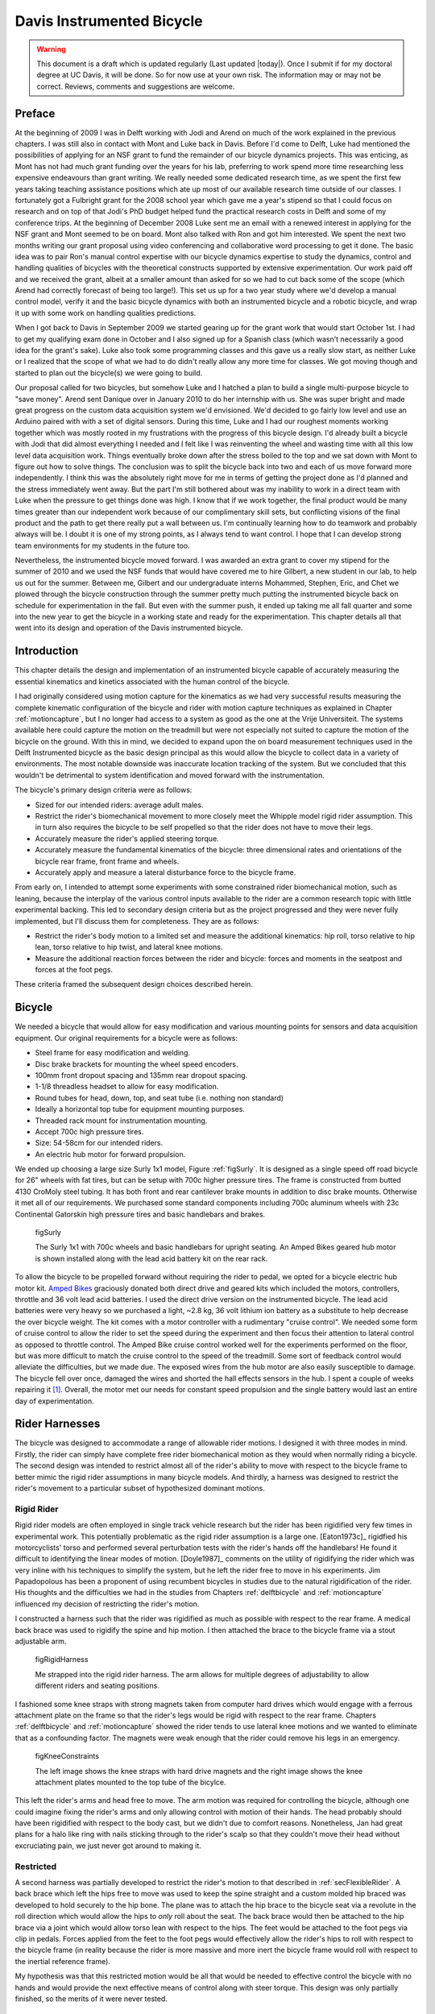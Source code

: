 .. _davisbicycle:

==========================
Davis Instrumented Bicycle
==========================

.. warning::

   This document is a draft which is updated regularly (Last updated |today|).
   Once I submit if for my doctoral degree at UC Davis, it will be done. So for
   now use at your own risk. The information may or may not be correct.
   Reviews, comments and suggestions are welcome.

Preface
=======

At the beginning of 2009 I was in Delft working with Jodi and Arend on much of
the work explained in the previous chapters. I was still also in contact with
Mont and Luke back in Davis. Before I'd come to Delft, Luke had mentioned the
possibilities of applying for an NSF grant to fund the remainder of our bicycle
dynamics projects. This was enticing, as Mont has not had much grant funding
over the years for his lab, preferring to work spend more time researching less
expensive endeavours than grant writing. We really needed some dedicated
research time, as we spent the first few years taking teaching assistance
positions which ate up most of our available research time outside of our
classes. I fortunately got a Fulbright grant for the 2008 school year which
gave me a year's stipend so that I could focus on research and on top of that
Jodi's PhD budget helped fund the practical research costs in Delft and some of
my conference trips. At the beginning of December 2008 Luke sent me an email
with a renewed interest in applying for the NSF grant and Mont seemed to be on
board. Mont also talked with Ron and got him interested. We spent the next two
months writing our grant proposal using video conferencing and collaborative
word processing to get it done. The basic idea was to pair Ron's manual control
expertise with our bicycle dynamics expertise to study the dynamics, control
and handling qualities of bicycles with the theoretical constructs supported by
extensive experimentation. Our work paid off and we received the grant, albeit
at a smaller amount than asked for so we had to cut back some of the scope
(which Arend had correctly forecast of being too large!).  This set us up for a
two year study where we'd develop a manual control model, verify it and the
basic bicycle dynamics with both an instrumented bicycle and a robotic bicycle,
and wrap it up with some work on handling qualities predictions.

When I got back to Davis in September 2009 we started gearing up for the grant
work that would start October 1st. I had to get my qualifying exam done in
October and I also signed up for a Spanish class (which wasn't necessarily a
good idea for the grant's sake). Luke also took some programming classes and
this gave us a really slow start, as neither Luke or I realized that the scope
of what we had to do didn't really allow any more time for classes. We got
moving though and started to plan out the bicycle(s) we were going to build.

Our proposal called for two bicycles, but somehow Luke and I hatched a plan to
build a single multi-purpose bicycle to "save money". Arend sent Danique over
in January 2010 to do her internship with us. She was super bright and made
great progress on the custom data acquisition system we'd envisioned. We'd
decided to go fairly low level and use an Arduino paired with with a set of
digital sensors. During this time, Luke and I had our roughest moments working
together which was mostly rooted in my frustrations with the progress of this
bicycle design. I'd already built a bicycle with Jodi that did almost
everything I needed and I felt like I was reinventing the wheel and wasting
time with all this low level data acquisition work. Things eventually broke
down after the stress boiled to the top and we sat down with Mont to figure out
how to solve things. The conclusion was to split the bicycle back into two and
each of us move forward more independently. I think this was the absolutely
right move for me in terms of getting the project done as I'd planned and the
stress immediately went away. But the part I'm still bothered about was my
inability to work in a direct team with Luke when the pressure to get things
done was high. I know that if we work together, the final product would be many
times greater than our independent work because of our complimentary skill
sets, but conflicting visions of the final product and the path to get there
really put a wall between us. I'm continually learning how to do teamwork and
probably always will be. I doubt it is one of my strong points, as I always
tend to want control. I hope that I can develop strong team environments for my
students in the future too.

Nevertheless, the instrumented bicycle moved forward. I was awarded an extra
grant to cover my stipend for the summer of 2010 and we used the NSF funds that
would have covered me to hire Gilbert, a new student in our lab, to help us out
for the summer. Between me, Gilbert and our undergraduate interns Mohammed,
Stephen, Eric, and Chet we plowed through the bicycle construction through the
summer pretty much putting the instrumented bicycle back on schedule for
experimentation in the fall. But even with the summer push, it ended up taking
me all fall quarter and some into the new year to get the bicycle in a working
state and ready for the experimentation. This chapter details all that went
into its design and operation of the Davis instrumented bicycle.

Introduction
============

This chapter details the design and implementation of an instrumented bicycle
capable of accurately measuring the essential kinematics and kinetics
associated with the human control of the bicycle.

I had originally considered using motion capture for the kinematics as we had
very successful results measuring the complete kinematic configuration of the
bicycle and rider with motion capture techniques as explained in Chapter
:ref:`motioncapture`, but I no longer had access to a system as good as the one
at the Vrije Universiteit. The systems available here could capture the motion
on the treadmill but were not especially not suited to capture the motion of
the bicycle on the ground. With this in mind, we decided to expand upon the on
board measurement techniques used in the Delft Instrumented bicycle as the
basic design principal as this would allow the bicycle to collect data in a
variety of environments. The most notable downside was inaccurate location
tracking of the system. But we concluded that this wouldn't be detrimental to
system identification and moved forward with the instrumentation.

The bicycle's primary design criteria were as follows:

- Sized for our intended riders: average adult males.
- Restrict the rider's biomechanical movement to more closely meet the Whipple
  model rigid rider assumption. This in turn also requires the bicycle to be
  self propelled so that the rider does not have to move their legs.
- Accurately measure the rider's applied steering torque.
- Accurately measure the fundamental kinematics of the bicycle: three
  dimensional rates and orientations of the bicycle rear frame, front frame and
  wheels.
- Accurately apply and measure a lateral disturbance force to the bicycle
  frame.

From early on, I intended to attempt some experiments with some constrained
rider biomechanical motion, such as leaning, because the interplay of the
various control inputs available to the rider are a common research topic with
little experimental backing. This led to secondary design criteria but as the
project progressed and they were never fully implemented, but I'll discuss them
for completeness. They are as follows:

- Restrict the rider's body motion to a limited set and measure the additional
  kinematics: hip roll, torso relative to hip lean, torso relative to hip
  twist, and lateral knee motions.
- Measure the additional reaction forces between the rider and bicycle: forces
  and moments in the seatpost and forces at the foot pegs.

These criteria framed the subsequent design choices described herein.

Bicycle
=======

We needed a bicycle that would allow for easy modification and various mounting
points for sensors and data acquisition equipment. Our original requirements
for a bicycle were as follows:

- Steel frame for easy modification and welding.
- Disc brake brackets for mounting the wheel speed encoders.
- 100mm front dropout spacing and 135mm rear dropout spacing.
- 1-1/8 threadless headset to allow for easy modification.
- Round tubes for head, down, top, and seat tube (i.e. nothing non standard)
- Ideally a horizontal top tube for equipment mounting purposes.
- Threaded rack mount for instrumentation mounting.
- Accept 700c high pressure tires.
- Size: 54-58cm for our intended riders.
- An electric hub motor for forward propulsion.

We ended up choosing a large size Surly 1x1 model, Figure :ref:`figSurly`. It
is designed as a single speed off road bicycle for 26" wheels with fat tires,
but can be setup with 700c higher pressure tires. The frame is constructed from
butted 4130 CroMoly steel tubing. It has both front and rear cantilever brake
mounts in addition to disc brake mounts. Otherwise it met all of our
requirements. We purchased some standard components including 700c aluminum
wheels with 23c Continental Gatorskin high pressure tires and basic handlebars
and brakes.

.. _figSurly:

.. figure:: figures/davisbicycle/surly.*
   :width: 4in
   :target: _images/surly.jpg

   figSurly

   The Surly 1x1 with 700c wheels and basic handlebars for upright seating. An
   Amped Bikes geared hub motor is shown installed along with the lead acid
   battery kit on the rear rack.

To allow the bicycle to be propelled forward without requiring the rider to
pedal, we opted for a bicycle electric hub motor kit.  `Amped Bikes
<http://www.ampedbikes.com>`_ graciously donated both direct drive and geared
kits which included the motors, controllers, throttle and 36 volt lead acid
batteries. I used the direct drive version on the instrumented bicycle. The
lead acid batteries were very heavy so we purchased a light, ~2.8 kg, 36 volt
lithium ion battery as a substitute to help decrease the over bicycle weight.
The kit comes with a motor controller with a rudimentary "cruise control". We
needed some form of cruise control to allow the rider to set the speed during
the experiment and then focus their attention to lateral control as opposed to
throttle control. The Amped Bike cruise control worked well for the experiments
performed on the floor, but was more difficult to match the cruise control to
the speed of the treadmill. Some sort of feedback control would alleviate the
difficulties, but we made due. The exposed wires from the hub motor are also
easily susceptible to damage. The bicycle fell over once, damaged the wires and
shorted the hall effects sensors in the hub. I spent a couple of weeks
repairing it [#]_. Overall, the motor met our needs for constant speed
propulsion and the single battery would last an entire day of experimentation.

Rider Harnesses
===============

The bicycle was designed to accommodate a range of allowable rider motions. I
designed it with three modes in mind. Firstly, the rider can simply have
complete free rider biomechanical motion as they would when normally riding a
bicycle. The second design was intended to restrict almost all of the rider's
ability to move with respect to the bicycle frame to better mimic the rigid
rider assumptions in many bicycle models. And thirdly, a harness was designed
to restrict the rider's movement to a particular subset of hypothesized
dominant motions.

Rigid Rider
-----------

Rigid rider models are often employed in single track vehicle research but the
rider has been rigidified very few times in experimental work. This potentially
problematic as the rigid rider assumption is a large one. [Eaton1973c]_
rigidfied his motorcyclists' torso and performed several perturbation tests
with the rider's hands off the handlebars! He found it difficult to identifying
the linear modes of motion. [Doyle1987]_ comments on the utility of rigidifying
the rider which was very inline with his techniques to simplify the system, but
he left the rider free to move in his experiments. Jim Papadopolous has been a
proponent of using recumbent bicycles in studies due to the natural
rigidification of the rider. His thoughts and the difficulties we had in the
studies from Chapters :ref:`delftbicycle` and :ref:`motioncapture` influenced
my decision of restricting the rider's motion.

I constructed a harness such that the rider was rigidified as much as possible
with respect to the rear frame. A medical back brace was used to rigidify the
spine and hip motion. I then attached the brace to the bicycle frame via a
stout adjustable arm.

.. figRigidHarness:

.. figure:: figures/davisbicycle/rigid-harness.*
   :width: 4in

   figRigidHarness

   Me strapped into the rigid rider harness. The arm allows for multiple
   degrees of adjustability to allow different riders and seating positions.

I fashioned some knee straps with strong magnets taken from computer hard
drives which would engage with a ferrous attachment plate on the frame so that
the rider's legs would be rigid with respect to the rear frame. Chapters
:ref:`delftbicycle` and :ref:`motioncapture` showed the rider tends to use
lateral knee motions and we wanted to eliminate that as a confounding factor.
The magnets were weak enough that the rider could remove his legs in an
emergency.

.. figKneeRestraints:

.. figure:: figures/davisbicycle/knee-restraints.*
   :width: 6in

   figKneeConstraints

   The left image shows the knee straps with hard drive magnets and the right
   image shows the knee attachment plates mounted to the top tube of the
   bicylce.

This left the rider's arms and head free to move. The arm motion was required
for controlling the bicycle, although one could imagine fixing the rider's arms
and only allowing control with motion of their hands. The head probably should
have been rigidified with respect to the body cast, but we didn't due to
comfort reasons. Nonetheless, Jan had great plans for a halo like ring with
nails sticking through to the rider's scalp so that they couldn't move their
head without excruciating pain, we just never got around to making it.

Restricted
----------

A second harness was partially developed to restrict the rider's motion to that
described in :ref:`secFlexibleRider`. A back brace which left the hips free to
move was used to keep the spine straight and a custom molded hip braced was
developed to hold securely to the hip bone. The plane was to attach the hip
brace to the bicycle seat via a revolute in the roll direction which would
allow the hips to *only* roll about the seat. The back brace would then be
attached to the hip brace via a joint which would allow torso lean with respect
to the hips. The feet would be attached to the foot pegs via clip in pedals.
Forces applied from the feet to the foot pegs would effectively allow the
rider's hips to roll with respect to the bicycle frame (in reality because the
rider is more massive and more inert the bicycle frame would roll with respect
to the inertial reference frame).

.. todo:: take a photo of the partially constructed brace

My hypothesis was that this restricted motion would be all that would be needed
to effective control the bicycle with no hands and would provide the next
effective means of control along with steer torque. This design was only
partially finished, so the merits of it were never tested.

Orientations, Rates and Accelerations
=====================================

The two most important states that describe the lateral dynamics of the bicycle
are roll and steer (as defined in Chapter :ref:`eom`). Ideally one would like
to measure the angular orientation, angular rate and angular accelerations of
both the rear frame and the front frame. Sensors that allow direct, independent
and accurate measurements of each are ideal, to avoid having to estimate
measurements through differentiation, integration or state estimators.  The two
bodies share many of the kinematic measurements due to them being connected by
a revolute joint. Table :ref:`tabKinematicSensors` gives general ranges of
bicycle kinematic motions from my previously collected data.

.. _tabKinematicSensors:

.. list-table:: Table of maximal measured values found in all experimental data
   taken in Chapter :ref:`motioncapture`. The ranges were determined from 75
   percentiles, the accuracy as a percentage of the range and the bandwidth as
   75th percentile of the power in the signal.
   :header-rows: 1

   * - Measurement
     - Range
     - Accuracy
     - Bandwidth
   * - Roll Angle
     - :math:`\pm 8` deg
     - 0.2 deg
     - 45 hz
   * - Roll Rate
     - :math:`\pm 30` deg/s
     - 0.6 deg/s
     - 40 hz
   * - Roll Acceleration
     - :math:`\pm 100 \frac{\textrm{deg}}{\textrm{s}}`
     - :math:`2 \frac{\textrm{deg}}{\textrm{s}}`
     - 25 hz
   * - Steer Angle
     - :math:`\pm 65` deg
     - 1 deg
     - 45 hz
   * - Steer Rate
     - :math:`\pm 150` deg
     - 1.5 deg/s
     - 35 hz
   * - Steer Acceleration
     - :math:`\pm 600 \frac{\textrm{deg}}{\textrm{s}}`
     - :math:`12 \frac{\textrm{deg}}{\textrm{s}}`
     - 30 hz

The yaw, roll, pitch and steer rates, are typically measured directly with rate
gyros, which have been available for the later half of the 20th century. The
direct measurement of angular accelerations has yet to mature [Ovaska1998]_, so
numerical differentiation and filtering of the angular rates is often used. The
angular accelerations can also be computed if the acceleration and location of
multiple points are measured with accelerometers. Most all experimental work
with bicycles and motorcycles provide good examples of employing these type of
kinematic sensors.

Roll
----

On the other hand, the roll angle is typically the most difficult kinematic
measurement due to the fact that both the bicycle translates with respect to
the ground plane and that the ground plane may not be normal to gravity.
Integration of the easier roll rate measurement is an option, but definite
initial conditions and some way to account for the drift due to integration is
required, and not necessarily trivial. Past researchers have measured the roll
angle with a variety of methods from trailers and third wheels to lasers and
rate gyros with complementary state estimators.

[Dohring1953]_ may have used a trailer to measure roll angle. [Kageyama1959]_
and [Fu1965]_ introduced one of the earliest direct roll angle measurements.
They made use of a third wheel attached to one side of the motorcycle and
measured the angle between the wheel mounting arm and the motorcycle frame.
[Singh1964]_ also used a third wheel after having little luck with
accelerometers and rate gyros. He obtained decent measurements but abandoned
the wheel because it was too large, dangerous and susceptible to vibration.
[Roland1971]_ measured roll angle with a potentiometric free gyro with
seemingly good results. Their data was captured with direct write recorders in
a pace car. [Eaton1973c]_ used a third wheel and a potentiometer to measure
roll angle on a motorcycle, but also had reliability issues. [Zytveld1975]_
used a small trailer with two roller skate wheels and potentiometer to measure
the roll angle on this robotic motorbike.

.. todo:: Find out if Dohring uses a roll angle trailer.

More modern techniques often focus around roll angle estimation. [Boniolo2008]_,
[Boniolo2009]_ develop a simple algorithm to remove the low frequency drift and
only require yaw rate, roll rate and speed measurements to get peak roll
estimation errors of 5 degrees, which were larger than we could accept. But
their methods did allow for roll angle estimation on banked curves. Distance
lasers have been used to directly measure the roll angle with respect to the
ground but are particularly expensive [Everste2009]_. The roll angle can also
be estimated with a state estimator such as a Kalman filter ([Gustafsson2002]_,
[Teerhuis2010]_). The plant in the Kalman filter can be general 3D motion of a
rigid body or a model of some order and complexity of the bicycle. Constraining
the estimation with the use of a bicycle model as the plant could have
drawbacks when using the resulting angle for model validation but can give
potentially great results otherwise. These types of algorithms are implemented
in many modern sensor packages and we decided to pursue one of these.

There is a class of sensors called Inertial Measurement Units (IMU) and/or
Attitude Heading Reference Systems (AHRS) that have recently become very
affordable and small enough to be very appropriate for orientation and rate
estimation due to the advent of MEMs rate gyros, accelerometers, magnetometers
and GPS technologies. An IMU can theoretically be rigidly affixed to each body
of the system to give complete kinematic details of the motion of that body.

Inertial Measurement Units
   An inertial measurement unit typically measures three components of body
   fixed the angular rate of a rigid body and the three dimensional
   acceleration of a single point.
Attitude Heading Reference System
   An attitude heading reference system measures what an IMU does but also
   often includes earth magnetic field measurements and/or GPS combined with
   microprocessor and estimation algorithm to additionally provide orientation
   and/or location estimations.

Many of these systems were within our budget range so we scouted various
companies (MemSense, Navionex, MotionNode, MicroPilot, Crossbow, VectorNav, Ch
Robotics, ..) to see what was offered [#]_. We ended up choosing the VN-100
development board from a relatively new company called `VectorNav
<http://www.vectornav.com>` due to price, on board orientation calculations and
the potential ease of collecting data via a typical RS-232 serial interface. My
preferred software tools, Matlab and Python, both had good serial interface
packages. We placed a single VN-100 on the rear frame to measure the angular
orientations and rates along with the acceleration of a point on the rear
frame. The VN-100 relies on additional magnetometer readings and an on-board
proprietary algorithm based on a Kalman filter for computing the real time
orientation about the three axes.

The VN-100 turned out to be a poor choice for our application in multiple ways.
The second of which I'll talk about in a later section. The first is that the
orientation estimations were very poor. I wanted *at least* accurate estimate
of the roll angle of the bicycle. The VN-100 repeatedly did not provide this.
VectorNav worked with me and tried offer various methods of tuning the VN-100
with state covariance weightings for the Kalman filter and also to tune out any
static magnetic fields from the bicycle frame, but with no success. The highly
likely issues were associated with both the wheel and front frame relative
rotations to the rear frame, with could cause varying disturbances in the
magnetic field. The hub motor also negatively affected the sensor readings and
these may have been too great to tune out. I also realized that going with a
proprietary generic estimator is a bad idea, especially when one has a good
models of the dynamics of the rigid body that the sensor is attached to. In our
case if the Kalman filter was programmable, we could tailor it with the bicycle
model to improve the orientation estimation significantly. Also if the VN-100
could accept input signals, the filter could be tuned well too. After countless
hours trying to tune their proprietary filter I gave up and went with a classic
roll angle measurement design that I should have done in the beginning.

I designed a simple trailer, Figure :ref:`figRollTrailer`, that was pulled
behind the bicycle to measure roll angle with a potentiometer, much in the way
the steer angle was measured.  The trailer needed to be light such that it
didn't adversely affect the lateral dynamics and be able to give a good
estimate of the roll angle. All of our experiments were to be on smooth
surfaces, so the vibration issues that on-road tests have seen were of little
concern. I designed the trailer around two caster style polyurethane wheels
(roller blade wheels). They were attached to a frame which attached via a
revolute joint aligned with the roll axis to a yoke that attached at the axle
of the rear wheel.

.. figRollTrailer::

.. figure:: figures/davisbicycle/roll-trailer-annotated.png
   :width: 5in

   figRollTrailer

   On left is photo of the roll angle trailer with it's components annotated.
   The right photo shows it attached to the instrumented bicycle.

The potentiometer effectively measures the angle between the yoke and the main
trailer frame [#]_. For a direct measurement of the true roll angle of the bicycle,
the trailer roll axis must lie in the ground plane, but this is physically
impossible so it is preferable for the axis to be as close to the ground as
possible. Figure :ref:`figTrailerAngle` shows how the yoke pitch angle and the
trailer roll angle change as a function of the bicycle roll angle for various
heights above the ground. Notice that the trailer roll angle is virtually
identical to the bicycle roll angle for given heights.

.. figure:: figures/davisbicycle/trailer-angle.*
   :width: 4in

   figTrailerAngle

   The yoke pitch angle :math:`alpha` and the potentiometer angle :math:`\beta`
   as a function of the bicycle roll angle :math:`\theta` for different for
   various joint heights :math:`h`. The potentiometer angle is highly linear
   with respect to the roll angle.

.. todo:: Put in the correct values for the roll angle trailer.

Steer
-----

The steer angle is easy to measure with either some form of write recorder,
potentiometer or encoder and has been accurately measured on many bicycle and
motorcycle systems since the early 50's (e.g. [Dohring1953]_). Because the
front frame is attached to the rear frame via a revolute joint only an
additional single orientation and rate measurement is needed to measure the
front frame motion. I used a similar design and setup as the Delft instrumented
bicycle: a potentiometer for relative steering angle measurement and a single
axis rate gyro for the body fixed angular rate of the front frame about the
steer axis [#]_. I modified the design with some minor improvements such as better
tension adjustability and switching to a screw mount potentiometer.

.. todo:: steer angle and rate figure, take a picture

Wheel Rate
----------

As have been shown in previous chapters, the bicycle dynamics are highly
dependent on the speed of the bicycle. This requires good estimations of the
average speed for each constant speed run. I measured the rear wheel rate in
the same fashion as the Delft instrumented bicycle. We mounted a small DC
permanent magnet motor (Globe Motors E-2120 without the encoder) to the rear
frame in much the same way as a simple friction generator for a bicycle light.
A small knurled aluminum disc on the motor shaft engaged the sidewall of the
tire which is radius :math:`r_c` from the wheel hub. :math:`r_c` was slightly
different for runs 0 to 226 than for run numbers greater than 226 because it
was remounted for better contact disc to tire contact.

.. math::
   :label: eqDiscContactRadius

   r_c =
   \begin{cases}
      0.333 m & \textrm{if the run number is $\leq 226$}\\
      0.320 m & \textrm{if the run number is $> 226$}
   \end{cases}

The voltage of DC motors is linearly proportional to the angular speed of the
disc. The disc diameter, :math:`r_d=0.029` m, was chosen such that 0 to 10
volts would correspond to approximately 0 to 30 mph.

.. figure:: figures/davisbicycle/speedometer.jpg
   :width: 4in

   figSpeedometer

   The wheel rate sensor mounted just below the bottom bracket. This was the
   original configuration. We later remounted it so that the motor disc
   contacted the tire casing tagential to the linear velocity at the contact
   point.

Sensors
-------

.. list-table:: Final Kinematic Sensors, * Accuracies reported with respect
   to the calibrated and filtered output.

   * - Measurements
     - Range
     - Accuracy
     - Sensor
   * - Roll Angle
     - \pm 42.5^\circ (pot 340^\circ \pm 5^\circ with 1:4 gear reduction)
     -
     - Single turn potentiometer (ETI Systems SP22F)
   * - Steer Angle
     - pot 340^\circ \pm 5^\circ
     -
     - Single turn potentiometer (ETI Systems SP22F)
   * - Yaw Rate, Roll Rate, Pitch Rate
     - :math:`\pm500` deg/s, :math:`\pm500` deg/s, :math:`\pm500` deg/s
     - :math:`<\pm0.06` deg/s (bias stability)*
     - VN-100 (Invensense IDG500 and ISZ500)
   * - Front frame fixed angular rate about the steer axis
     - :math:`\pm200` deg/s
     - See manufactures spec sheet
     - Single axis rate gyro (Silicon Sensing CRS03-04S)
   * - Rear wheel rate
     - 0 - 40 rad/s
     -
     - Globe Motors E-2120 DC Motor without the encoder
   * - Rear frame 3D point acceleration
     - :math:`\pm2` g
     - x/y :math`<2` mg, z :math:`<3` mg (bias stability)
     - VN-100 (Analog Devices ADXL325)

.. todo:: come up with some accuracies for some of the measurments

The VN-100 was mounted to the rear frame with its factory X axis aligned with
:math:`\hat{c}_1`, Y axis aligned with the :math:`-\hat{c}_3`, and Z axis
aligned with :math:`\hat{c}_2` as described in Chapter :ref:`eom`. I made use
of the VN-100's ability output it's measurements with respect to a different
reference frame than the factory frame and aligned the X, Y and Z axes wlth the
:math:`\hat{c}_1`, :math:`\hat{c}_2` and :math:`\hat{c}_3` axes, respectively.
This pre-output rotation matrix was recorded in the metadata for each run. The
steer rate gyro was attached such that its axis was aligned with
:math:`\hat{e}_3`.

The yaw, roll and pitch rates as defined in Chapter :ref:`eom` are computed
from the measured body fixed rear frame rates :math:`omega_{x,y,z}`, the
measured roll angle :math:`q_4` and the steer axis tilt :math:`\lambda`

.. math::
   :label: eqRearFrameRates

   u_3 = \frac{\omega_x \sin(\lambda) - \omega_z \cos(\lambda)}
   {\cos(q_4)}

   u_4 = \omega_x \cos(\lambda) + \omega_z \sin(\lambda)

   u_5 = \omega_y + \omega_x \sin(\lambda) \tan(q_4) - \omega_z
   \cos(\lambda) \tan(q_4)

The steer rate is found be subtracting the body fixed rear frame rate,
:math:`\omega_z` from the body fixed front frame rate, :math:`omega_{ff_z}`

.. math::
   :label: eqSteerRate

   u_7 = \omega_{ff_z} - \omega_z

The yaw angle, :math:`q_3`, can be estimated by integrating the yaw rate,
:math:`u_3`. The result is affected by drift but for runs that are centered
around zero, this drift can be removed by subtracting the resulting line from a
linear regression on the drifted data. The resulting yaw angle can be used to
compute estimates for the rear wheel contact velocities: :math:`u_1` and
:math:`u_2` by making use of the measured rear wheel rate, :math:`u_6`.

.. math::
   :label: eqRearContactRates

   u_1 = -u_6 r_R \cos(q_3)

   u_2 = -u_6 r_R \sin{q_3)

The rear wheel contact rates can also be integrated and the linear drift
subtracted out to find the position from an arbitrary initial condition.

.. todo:: add the calculations for the front wheel contact point with respect
   to the rear wheel contact point

.. todo:: There maybe a sign error some where in the lateral contact point
   definitions that I've seen in some of the data. Check this out.

Kinetics
========

A human is able to use a multitude of contact forces and body movements to
control the bicycle. The forces applied by the rider's hands to the handlebars
are the most obvious and most effective method of controlling the bicycle [#]_.
But the rider also can impart forces through the seat and the foot pegs. If the
rider is controlling the bicycle without touching the handlebar, these would be
the only locations of rider to bicycle contact. For a complete dynamic picture
of the rider's control inputs, all of the essential forces and moments at the
rider/bicycle interface's need be measured. In the case of the rigidified
rider, the steering torque is sufficient for characterizing the control inputs.

For the sake of perturbing the closed loop bicycle/rider system, we also needed
to measure and externally applied force or torque, opting for a simple lateral
force perturbation.

Lateral Perturbation Force
--------------------------

I was introduced to the idea of external lateral force perturbations from some
of my first email exchanges with Arend and when I was in Delft we did several
experiments with lateral perturbations [Kooijman2009a]_. We applied the pulisve
type of perturbations without measuring the applied force assuming they could
be modeled as impulses. [Roland1971]_ on the other hand attached a calibrated
rocket to the handelbars of a riderless bicycle to give a know step input to
steer torque. [Eaton1973c]_ had the motorcycle rider tap the handlebars to
applied an impulse and also drop weights from the side of the motorcycle to
apply a roll torque. [Doria2011]_ similarly had the motorcycle rider apply
impulsive forces to the handlebars to excite the weave mode. [Lange2011]_
discusses several methods of applying a pure roll torque to the bicycle
including a mass swing, a mass slider, a rope, and lateral accelerating the
ground. His designs are intended to apply an oscillatory roll torque to
facilitate system identification in the frequency domain [#]_.

We weren't able to come up with a clever way of perturbing the system with a
harmonic input and frankly I did not think a great deal about the perturbation
methods, so I simply attached a 100 lb force load cell (Interface SSM-100)
inline with a rope attached to the underside of the bicycle seat. We intended
to apply impulsive lateral forces to the bicycle rear frame. This worked
for the first round of experiments, but only provided a negative lateral force
as it could only be pulled. After the first experiment attempts, we solved this
by attaching the load cell inline with a push/pull stick which was attached to
the seat via a ball joint. The ball joint prevented any external moments from
being applied to the bicycle in a mostly lateral direction.

.. figure:: figures/davisbicycle/lateral-force-stick.*
   :width: 4in

   figLateralForceStick

   The lateral force stick attached to the underside of the seat. A rod end was
   used at the connection to prevent moments from being applied to the rear
   frame.

We were also concerned with the rider predicting the lateral perturbations.
Ideally the rider shouldn't be able to predict when or the direction of the
upcoming perturbation. The rider wore a helmet with a blinder on the side of
the lateral force stick so that they could not see the movements of the stick
or the person operating the stick. And secondly, we wrote a simple program
which randomly instructed the perturber when and which direction to apply the
force for the treadmill experiments. During the runs in the gymnasium, we
retained the blinder and provided the perturber with a series of random
push/pull sequences before each run. The operator applied as many perturbations
as possible over the length of the track, which didn't give much
unpredictability in the time of perturbation.

.. figure:: figures/davisbicycle/perturbation.*

   figPerturbation

   The left figure shows an example of a lateral perturbation sequence during a
   treadmill run. The right figure shows the profile of a perturbation over one
   second.

Seat Post
---------

As already mentioned, I had intended to measure the forces at all of the
rider/bicycle interfaces. Cal Stone [Stone1990]_ developed a seat post which
was capable of measuring five components of force in the seat post with an
array of strain gauges. I was going to add a strain gage bridge for the
remaining unmeasured component, torque about the seat axis, to complete the
force measurements and use the seat post in combination with the flexible rider
harness. The seatpost was originally instrumented by simply gluing strain gage
bridges onto a stock seatpost and carefully calibrating the sensor for a
variety of loading combinations. The accuracy of the seat post force
measurements was not all that high due to the small strains seen along the
outer wall of the seat post. In a way, the use of the seatpost was more because
of the convenience of having access to it than obtaining the actual kinetics
involved when using the flexible rider harness. Gilbert and I spent an awful
lot of time figuring out how to use and calibrate the seatpost and associated
equipment. Fortunately, a copy of Cal's research notes were found that help
decipher most of the work. We even got in touch with Cal and he provided
additional information. But as time constraints weighed in, we had to abandon
the effort.

.. figure:: figures/davisbicycle/seat-post-calibration.*
   :width: 4in

   figSeatPostCalibration

   The seat post mounted in Maury Hull's calibration frame.

Foot Pegs
---------

Gilbert designed a set of foot pegs such that clipless bicycle pedals could be
screwed into the ends providing secure attachment of the feet but allowing
easier detachment. Each foot peg was fit with two strain gage bridges to
measure the downward force applied by the rider's feet. These were also
abandoned due to time constraints.

.. figure:: figures/davisbicycle/foot-peg.*
   :width: 4in

   figFootPeg

   One of the foot pegs after the strain gages were applied. The 7075 aluminum
   peg was press fit into the bottom bracket insert made from 1018 steel.

Steer Torque
------------

A rider applies forces to the handlebars that cause the front frame to rotate
relative to the bicycle frame. These forces can be lumped into an effective
steer torque. Steer torque is the most effective natural input to controlling a
bicycle and the input that the human most often utilizes. [Roland1972]_
explicitly differentiates steer torque based control than steer angle as
opposed to [Lunteren1969]_ which hypothesized that steer angle was the
controlled input. [Weir1972]_ demonstrates that steer angle control input has
poor gain and phase margins as compared to steer torque control input.
[Weir1979a]_ shows that a no hand lane change is much less "precise and
efficient" as steer torque control. [Sharp2008a]_ shows that steer torque is
always the optimal control input when the cost function is based on control
power. Accurately measuring the applied steer torque can provide rich data with
which to understand the bicycle dynamics and the validity of the underlying
models. But steer torque is one of the more difficult variables to properly
measure. The required steering torque for controlling a bicycle in normal
maneuvers is a relatively low magnitude, < 5 Nm. This small torque can be
hidden by the other potentially large forces a rider may apply to the bicycle's
handlebars. These small torque magnitudes require a well designed load cell to
give accurate measurements.

There are very few published studies that measure or attempt to measure steer
torque on a bicycle or lightweight single track vehicles and these measurements
typically do not match the results of the analytical models. There have been
more attempts at measuring the steer torque on motorcycles.

Bicycle Experiments
~~~~~~~~~~~~~~~~~~~

[Lorenzo1997]_
   David de Lorenzo instrumented a bicycle which could measure pedal,
   handlebar, and hub forces to characterize the in-plane structural loads
   during downhill mountain biking. The handlebar forces were measured with a
   handlebar sensitive to :math:`x` (pointing forward and parallel to the
   ground) and :math:`z` (pointing upwards, perpendicular to the ground) axis
   forces on both the left and right sides of the handlebar. Net torque about
   any vector in the fork plane of symmetry can be calculated from the applied
   forces. Figure 3d shows a single plot of steering torque with maximums
   around 7 Nm. The stem extension torque (representing the torque from pushing
   down and up on the handlebars) reaches 15 Nm, which is about twice the
   maximum steer torque shown. The calibration details leads me to believe
   that the crosstalk from the all of the forces and moments on the handlebars
   gives a very low accuracy for the reported torques, probably in the
   :math:`\pm 1` to 3 Nm range.

   .. todo::diagram of lorenzo's design

[Jackson1998]_
   They don't measure steer torque explicitly but attempt to predict the
   contributions to the torques acting on the front frame based on orientation,
   rate and acceleration data taken while riding a bicycle with no-hands. They
   show a single graph with torques under :math:`\pm2.5` Nm acting on the front
   frame about the steer axis..
[Cheng2003]_
   This is a report about a design project at UCSB to develop and implement a
   steer torque measurement device on a bicycle. The experiments and
   measurements seem to be one of a kind for bicycles at that time. They begin
   with doing some basic experiments by attaching a torque wrench to a bicycle
   and made left at right turns at speeds from 0 to 13 m/s (0 to 30mph). The
   torques were found to be under 5 Nm except for the 13 m/s trial which read
   about 20 Nm.  They designed a pretty nice compact torque measurement setup
   by mounting the handlebars on bearings and using a linear force transducer
   to connect the handlebars to the steer tube, Figure :ref:`figCheng`, which
   reduced the effects of other moments and forces acting on the steer tube. It
   seems that downward forces applied to the handlebars could possibly still be
   transmitted to the load cell. The design does allow one to choose the lever
   arm for the load cell, thus giving some choice to amplify the force signal.
   They set it up to measure from 0 to 84 Nm with a Model SM Series S-type load
   cell from Interface with a 670 Newton range. This range is quite large with
   respect to the torque values found in the first experiments. They self
   calibrated the sensor with with a set of pulleys and cables to apply a pure
   torque to the handlebars. They measured the torque during two different
   maneuver types: a sharp turn at various angles and steady turns on various
   diameter circles both at 10mph (4.5 meters/second). The rider maintained
   constant speed through visual feedback of a speedometer. The signals were
   very noisy and he filters the data a moving average. He was not able to
   identify any countersteering. He claims the rider turns the handle bars
   right to initiate a right turn, which is counter to what models predict. For
   the sharp turns the highest reported torque is about 10 Nm, for the steady
   turning he reports the highest average torque as 1 Nm.
[Astrom2005]_
   Åström et al. talks briefly about the steer torque measurement system
   constructed for the UCSB instrumented bicycle but with little extra
   information.

   .. figCheng:

   .. figure:: figures/davisbicycle/cheng-steer-torque-design.*
      :width: 3in

      figCheng

      Cheng's design, from [Astrom2005]_.

[Iuchi2006]_
   They construct a bicycle with a steer motor and controller which treats the
   rider's additional input as an additive input instead of a disturbance. The
   rider's steer torque contribution is estimated from the motor torque and the
   handlebar and motor moments of inertia. Little detail is given to properly
   assess the design, but measuring steer torque by motor current may be
   effective. They are one of the few studies that takes into account some of
   the inertial effects of the handlebar.
[Cain2010]_
   He designed a custom torque sensor that fit inside a bicycle steer tube. He
   mostly removed the crosstalk effects due to an axial load on the sensor, but
   the design still seems very likely susceptible to bending moments on the
   steer tube. He also didn't account for the dynamic inertial affects of the
   handlebar and fork/wheel which are above and below the sensor, but this is
   most likely inconsequential for steady turns. His measured steer torques for
   steady turns never exceeded a magnitude of 2.4 Nm. He wasn't able to predict
   steer torque well with his bicycle model and only points to the fact that
   the sensor was 90% oversized for an explanation.
[Ouden2011]_
   Designs a steer torque sensor for a bicycle which has a range of about
   :math:`\pm7.5` Nm. He was acutely aware of crosstalk issues with respect to
   the other forces applied to the handlebars and tried to design accordingly,
   but found that his design was still very susceptible to handlebar loads. He
   modifies the device to eventually get more reliable readings. He also didn't
   account for the inertial effects of the front frame. He had test subjects
   ride the bicycle around town so the data is difficult to interpret.

.. todo:: [Wilson-Jones1951]_ supposedly measures steer torque

Motorcycle Experiments
~~~~~~~~~~~~~~~~~~~~~~

[Kondo1955]_
   Kondo's work is the first measurement of steer torque that I've come across.
   He does not give great detail of the sensor and shows only one plot of steer
   torque and steer angle from experimental measurements. The units for the
   steering force are in kilograms and I'm not completely sure what was being
   measured. My poor understanding is limited by the light translations I got
   help with.
[Fu1965]_
   Measures steering torque in steady turns but the resulting data is not
   published in this paper. He refers to it as future work in the review
   section. He claims agreement with [Kageyama1959]_ of which he was a
   co-author, but I wasn't able find this paper.
[Eaton1973]_
   Eaton attached a torque bar with strain gages to the top of the motorcycle
   handlebar and had the rider control the motorcycle with one hand to get a
   measure of steering torque. The steer torque sensor design was very
   simplistic, but he found good agree with his motorcycle model when
   identifying the motorcycle from the steer torque input and roll angle output.
   The motorcycle steer torque measurements are probably more forgiving as the
   steer torques are of a much higher average magnitude. For his roll
   stabilization tasks (i.e. straight riding) he measured maximum values of
   steer torques as 3.4 Nm for speeds of 15 to 30 mph.

   .. figEatonSteerTorque:

   .. figure:: figures/davisbicycle/eaton-steer-torque.*
      :width: 3in

      figEatonSteerTorque

      Eaton's simple bar torque sensor.

[Weir1979a]_
   Weir et al. designed a modular torque sensor which could be affixed to
   multiple motorcycles. The range was +/- 70 Nm with 1% accuracy and >10 Hz
   dynamic range. The crosstalk due to the other moments on the steer were
   removed with by utilizing two thrust bearings. It included stops to prevent
   sensor overload protection and weighed 14 Newtons. They comment that the
   handlebars are significantly rigid for their purposes. They comment that the
   range is too large for small amplitude inputs used in steady turning and
   straight running and that more sensitivity would be needed to measure these
   accurately. Weir used this to measure steer torques for several motorcycles
   at various speeds (>10 m/s) for steady turning and lane change maneuvers.
   The steady turning produced torques in the range of -10 to 30 Nm and the
   lane change produced -20 to 55 Nm.

   .. figure:: figures/davisbicycle/weir-torque-load-cell.*
      :width: 4in

      The steer torque measurement design from [Weir1979a]_. The adaptor plate
      allowed one to attached the main housing to a variety of motorcycle forks.
      The handlebar mounting block "floated" on a set of thrust bearings that
      resisted all forces applied to the handlebars except the moment about
      the steer axis. The Lebow torque sensor resisted the moment about the
      steering axis to give a pure torque measurement.

[Sugizaki1988]_
   They measure steer torque on four motorcycles during high speed lane
   changes. No detail of the steering torque measurement system is given but
   they show the time traces of steer torque for some of the maneuvers which
   vary between -20 and 20 Nm. The time traces have little visible human remnant
   or noise, which questionable.
[Taro2000]_
   He supposedly measures steer torque, but I haven't located the paper.
[Bortoluzzi2000]_
   Same description of the transducer as [Biral2003]_.
[Biral2003]_
   Biral et al. designed a custom steer torque measurement system for a
   motorcycle using a cantilever beam. The handlebars were mounted on a bearing
   similar in idea to [Weir1979a]_ but the steering torque load is transmitted
   through a thin cantilever beam which engages the fork. The design is such
   that other handlebar forces will not influence the torque measurement. It
   includes stops in case the beam break. They report experimental values for
   torque that match their model predictions very well. The measure torques
   from -20 to 20 Nm for a slalom maneuver at 40 m/s.

   .. figBiralSteerTorque:

   .. figure:: figures/davisbicycle/biral-steer-torque-design.*
      :width: 4in

      figBiralSteerTorque

      The cantilever beam design.

[Capitani2006]_
   They measure steer torque on a scooter during a lane change and turning to
   compare with their model. No detail is given on how steer torque is
   measured, so I can't comment on the quality of the measurement but they
   report values of -15 to 40 Nm on a couple of graphs. The paper is extremely
   poor and makes false conclusions. I'm really surprised it made it through
   peer review. I wouldn't trust the data or the model.
[Evertse2010]_
   He mounts two axis load cells on at the handlebar grips to measure the forces
   on the grip. This puts the sensor right at the human/machine interface thus
   negating the need to worry about the inertial affects of the front frame.
   For his obstacle maneuver tests the maximum steer torques were no greater
   than 40 Nm.
[Teerhuis2010]_
   Measured motorcycle steer torque in steady turns and slalom maneuvers. The
   torques in the two time history graphs are less than 20 Nm.

.. todo:: cite James, he seems to have measured steer torque

Bicycle Models
~~~~~~~~~~~~~~

[Limebeer2006]_
   Limebeer and Sharp show a graph of a steer torque prefilter (i.e. torque
   generated for roll control) output to command a ~40 degree roll angle for
   the benchmark bicycle model. The torques are in the realm of -0.5 to 2.5 Nm.
[Sharp2007a]_
   Robin Sharp uses the benchmark bicycle model and an LQR controller with
   preview to follow a randomly generated path that has about 2 meter lateral
   deviations. The bicycle is traveling at 10 m/s and the steer torque ranges
   from about -15 to 15 Nm. Medium control reduces the torques to under
   :math:`\pm 10` Nm. Straight line to circle path maneuvers show torques
   ranging from -0.5 to 0.5 Nm for loose control and -2.5 to 2.5 for medium
   control.
[Connors2008]_
   They model a recumbent bicycle with the Whipple model and additional
   rotating legs. The bicycle is stabilized in roll from 5 to 30 m/s requiring
   up to :math:`\pm 8` Nm of steering torque, which is a function of the leg
   oscillation frequency.
[Sharp2008a]_
   Robin Sharp used the benchmark bicycle model and an LQR controller with
   preview to make a bicycle track a 4 meter lane change at 6 m/s. During this
   maneuver, the steer toque ranged from about -1 to 1 Nm. He also showed a
   very fine steer torque variation in the range of 0 to 0.0025 Nm about 10
   meters before the start of the lane change.
[Peterson2009]_
   Peterson and Hubbard show the steady turning required steering torques for
   the benchmark bicycle on page 7. The torques for lean angles from 0 to 10
   degrees and steer from 0 to 45 degrees are under 3 Nm.

Motorcycle Models
~~~~~~~~~~~~~~~~~

[Sharp1971]_
   Reports steady state motorcycle steering torques for 10 degree banking turns
   in the range of -25 Nm to 2.35 Nm for speeds 10 ft/s to 160 ft/s.
[Cossalter1999]_
   Studies steady turning of a motorcycle model with toroidal tires and tires
   as force generators. For slower speed steady turns, the model predicts
   steering torques up to 10 Nm.
[Tanelli2006]_
   They stabilize a motorcycle model at roll angle ups to 30 degrees with -5 to
   7.5 Nm of steer torque.
[Sharp2007]_
   Robin Sharp uses a multi-degree of freedom motorcycle model and an LQR
   controller with preview to control a motorcycle moving at 30 m/s through a 4
   meter lane change and a 250 meter S-turn. For the lane change he gets torques
   ranging from about -20 Nm to 55 Nm for a more aggressive control and -4 to 6 Nm
   for less aggressive control. The S-turn gives torques from -40 Nm to 70 Nm with
   a sharp peak in torque in the middle of the S-turn.
[Cossalter2007]_
   They study steady turning of motorcycles and show a plot that predicts steer
   torques in the range of -3 to 10 Nm for lateral accelerations from 0 to
   11 m/s^2 and speeds from 5 to 50 m/s.
[Marumo2007]_
   Their steer controller for Sharps four degree of freedom motorcycle model
   shows a -50 nm maximum steer torque for a commanded roll angle of 20 degrees.

.. todo:: talk about how noone accounts for the inertial affects related to teh
   position of the sensor

.. todo:: talk about how bearings may not remove all cross talk

Steering torque has been measured in relatively few instances of bicycle
experiments and not all that many more for motorcycles. Of these, very few
prove that their design measures a pure rider applied steer torque. This is
more consequential for bicycles than motorcycles because the small torques used
in typical bicycle control are certainly less than 10 Nm with the majority less
than 5 Nm. [Ouden2011]_, in particular, showed how sensitive the torque
measurements are to other handlebar loads. Also, most of these designs measure
the torque somewhere in between the rider hands and the ground contact point.
This is a physically ideal way to measure the steer torque, but no one has
accounted for the dynamic inertial effects of the front frame above or below
the sensor.  [Everste2010]_ may be the only design which mitigates this issue.
I'll show later in this chapter that for maneuvers that require large steer
angular accelerations, that this is a significant additive effect.

With these previous works in mind, I wanted to develop a very accurate steer
torque measurement system for our bicycle. If one is interested in extracting
the "pure torque" applied by the rider to control the bicycle for model
validation purposes, it is critical to take care of several important details.

Another thing to note is the differences in magnitudes of steer torques in the
bicycle models as compared to the bicycle experiments. The steer torque used to
control the various models presented are much lower than the measured values.
This implies that there may be some missing components of torque in the models,
especially with respect to tire interactions with the ground.

I started by taking some crude steer torque measurements myself, similar to the
first method presented by [Cheng2003]_, as I hadn't found Cheng's paper or any
of the post 2008 references yet. Secondly, I address the issue of the potential
loads acting on the steer tube other than steer torque. Then I present various
design ideas and the final design. And finally, I show the calculations to
account for the inertial effects of the front frame.

Torque Wrench Experiments
~~~~~~~~~~~~~~~~~~~~~~~~~

Following in Cheng's footsteps, we decided to do some experiments with an
accurate torque wrench to get an idea of the maximum torques we would see in
our experiments. We designed a simple attachment to the steer tube that allowed
easy connection of various torque wrenches, Figure :ref:`figTorqueWrenchMount`.
A helmet camera was mounted to the bicycle such that it could view the torque
wrench, handlebars and speedometer relative to the bicycle frame, Figure
:ref:`figTorqueWrenchCamera`. The torque wrench (CDI Torque Products 751LDIN)
had a range from 1.7 to 8.5 Nm and a :math:`\pm 2\%` accuracy of full scale
(:math:`\pm 0.17` Nm) for static measurements, Figure
:ref:`figTorqueWrenchFace`. The bicycle speed was maintained by an electric hub
motor (i.e.  no pedaling).

.. figTorqueWrenchMount:

.. figure:: figures/davisbicycle/torque-wrench-mount.*
   :width: 3in

   figTorqueWrenchMount

   The mounting bracket for the torque wrenches. The lower portion clamps to a
   1 1/8" steer tube and the upper portion clamps of a 1/4" socket end.

.. figTorqueWrenchFace:

.. figure:: figures/davisbicycle/torque-wrench-face.*
   :width: 4in

   figTorqueWrenchFace

   The dial indicator face of the torque wrench which reads out in inch pounds
   and newton meters.

.. figTorqueWrenchCamera:

.. figure:: figures/davisbicycle/torque-wrench-camera.*
   :width: 4in

   figTorqueWrenchCamera

   The complete setup with the frame mounted helmet camera.

We recorded video data for two riders performing seven different maneuvers:
straight run into tracking a half circle of radius 6 and 10 meters, tracking a
straight line, 2 meter lane change, slalom with 3 meter spacing, and steady
circle tracking of radius 5 and 10 meters. I viewed the videos and noted down
the maximum and minimum torques for each run. I ignored obviously high torque
readings from accelerations due to riding over bumps.

The single comma separated data file includes the run number that corresponds
to the video number, the rider's estimate of the speed after the run in miles
per hour, the maximum reading from the torque needle after the run in inch-lbs,
the rider's name, the maneuver, the minimum speed seen on the video footage in
miles per hour, the maximum speed seen on the video footage in miles per hour,
the maximum torque seen on the video footage in inch-lbs, the minimum torque
seen on the video footage in newton-meters, and the rotation sense for each run
(+ for clockwise [right turn] and - for counter clockwise [left turn]). The
videos, data file and R source code are archived at
`<http://www.archive.org/details/BicycleSteerTorqueExperiment01>`_ .

The primary goal was to determine the maximum torques we will see for the types
of maneuvers we are interested in. The histogram,
:ref:`figTwrenchTorqueHistogram`, shows that we never recorded any torques
higher than 5 Nm and table :ref:`tabTorqueManeuver` gives the maximum and
minimum torques for each maneuver. Figure :ref:`figTwrenchTorqueSpeed` shows
all of the recorded torques as a function of speed. There may be an underlying
dependency on speed, i.e. that the maximum torques decrease as speed decreases.

.. figTwrenchTorqueHistogram:

.. figure:: figures/davisbicycle/twrench-torque-histogram.*
   :width: 4in

   A histogram of the maximum recorded torques for all runs. The median is
   around 2 Nm with torques measured up to 5 Nm.

.. tabTorqueManeuver:

.. list-table::
   :header-rows: 1

   * - Maneuver
     - Maximum Torque
     - Minimum Torque
   * - Steady Circle (r = 10m)
     - 3.4
     - -2.4
   * - Steady Circle (r = 5m)
     - 2.4
     - -2.2
   * - Half Circle (r = 10m)
     - 3.8
     - -3.2
   * - Half Circle (r = 6m)
     - 3.4
     - -5.0
   * - Lane Change (2m)
     - 2.9
     - -2.6
   * - Line Tracking
     - 2.6
     - -3.4
   * - Slalom
     - 4.5
     - -4.8

.. figTwrenchTorqueSpeed:

.. figure:: figures/davisbicycle/twrench-torque-speed.*
   :width: 4in

   figTwrenchTorqueSpeed

   The maximum torques as for each run as a function of speed.

This set of experiments enforces the previously cited experimental findings
that steer torques in bicycle control are typically very small. Ideally our
sensor's range should be somewhere around :math:`\pm 8` to 10 Nm.

Forces on the steer tube
~~~~~~~~~~~~~~~~~~~~~~~~

Measuring the steer torque is not trivial. This is because various models
predict torques ranging in the 0-2 Nm (0-1.5 ft lbs) range with signal
variations and reversals requiring :math:`\pm 0.01` Nm (0.01 ft lbs) in
measurement accuracy. The range and accuracy are easily measured with modern
torque sensors, but the fact that large moments can be applied to the fork and
handlebars by the ground and/or rider introduces the problem of crosstalk. The
forces and moments applied to the fork will corrupt the relatively small torque
measurements as they can be hundreds of times larger in magnitude. With this in
mind, we are trying to come up with a way to isolate the torque measurement to
eliminate or minimize the crosstalk and get good, noiseless, accurate readings.

One of the simplest ways to measure steer torque may be to apply a strain gauge
bridge primarily sensitive in torque to the steer tube of the fork. This method
and others would require that the cross sensitivity of the bridge to other loads
in the steer tube to be negligible. For example, [Lorenzo1997]_ effectively did
this with his handlebar design but used several other bridges to measure
additional moments and forces in handlebar assembly and calibrated the set of
bridges together to help eliminate the crosstalk. The measured steer torques
are less than 10 n-m and the loads due to the applied forces at the wheel
contact, headset bearings and handlebars can potentially be orders of magnitude
greater. [Ouden2011]_ clearly experienced the difficultly in removing the cross
talk from a steer torque sensor and few studies have explicitly addressed this.

Assuming we may want to measure steer torque somewhere between the handlebars
and fork crown, a simple static analysis can be performed to gage the relative
magnitudes of loads in the steer tube. The bicycle steer tube has various other
forces acting on it. For the most basic case, a the ground contact force at the
front wheel puts the fork into bending and compression. Likewise the person can
apply forces to the handlbars which also put the steer tube into bending and
compression. Figure :ref:`figBicycleForces` shows the free body diagram for a
bicycle statically loaded.

.. figure:: figures/davisbicycle/bicycle-forces.*

   figBicycleForces

   The free body diagram allows for an external steering torque, independent
   downward forces on each handlebar, the ground reaction forces and a force
   acting on the mass of the bicycle and rider due to vertical acceleration.
   The vertical acceleration is simply due to gravity when static, but can be
   thought of as a multiple of gravity for dynamic purposes.

The forces and moments acting on the fork can be isolated algebrically and the
fork modeled as a basic beam supported by the headset bearings (points C and D)
and the forces/moments due to the ground reaction force and force applied to
the handlebars were calculated and applied to points A and B.

.. figure:: figures/davisbicycle/beam.*

   figForkBeam

   The free body diagram of the fork under the loads shown in Figure
   :ref:`figBicycleForces`. The headset bearings at C and D are assumed to not
   resist moments.

The following graph shows what the shear and bending moment diagrams for a 2g
vertical acceleration and ~200 N force on one handlebar grip look like both
from the side and the front of the bike.

.. figure:: figures/davisbicycle/fork-load-diagram.*
   :width: 5in

   figForkLoad

   The shear and bending diagrams of the fork under a 2g acceleration and a
   right side handlebar load.

This graph shows that the bending moments and shear stresses can be of much
larger magnitude than the steer torques. Misalignment of strain gages and the
resulting sensor crosstalk are magnified by the differences in loads and need to be
carefully accounted for. If the cross talk strains due to the bending moments
are even 1% of the of the total strain due to the moments, that can still
corrupt the steer torque measurement.

This analisys also predicts that it if no loads are placed on the handlebars
the entire portion of the steer tube/stem above the headset has no bending
moments and no shear stress. This could be the ideal place for a torque sensor,
if one can eliminate the transfer of forces applied to the handlebars to the
steer tube.

This lead me through several design ideas but utlimately to a design that
isolates the steer torque sensor from the handlebar and fork loads with a zero
backlash telescoping double universal joint. The idea solidified after thinking
about an upside down tall bike I had created several years before. This
bicycle's tall handlebar, to reach the high rider, was attached to the bicycle
stem at the headset by a horizontal revolute joint which prevented the rider
from applying a fore/aft moment to the handlebar extension, but the rider could
still apply steer torques. My design exploited this odd feature by using a
universal joint which could only transmit a torque about it's primary axis. The
telescoping degree of freedom was added after Gilbert helped me realize it was
needed.

.. figure:: figures/davisbicycle/steer-torque-design.*
   :width: 5in

   figSteerTorqueDesign

   The final steer torque design. The steer torque sensor is mounted atop the
   universal joint such that the only load component which can be transferred
   through the sensor is an axial torque.

I attached the universal joint to a Futek 150 in-lb (:math:`\pm 17` Nm) TFF350
torque sensor for accurate torque measurements. The torque sensor overloads at
150% of the rated output (i.e. 22.5 Nm), so some care was needed to protect the
sensor from overload and to prevent the rider from losing steer control if the
sensor were to break. I sourced out a "slip" clutch that was distributed by
`<http://www.sdp-si.com Stock Drive Products`. It turned out that the device
was a the Torq-Tender manufactured by `Zero-Max Inc.
<http://www.zero-max.com`, but as usual practice SDP doesn't readily provide that
information. This particular expensive torque overload protection turned into
a major headache. SDP lists the rated torques but with no indication of the
operating speed the torques are measured at. It turns out they are with respect
to an 1800 rpm operating speed. Being that my rates were rather low, I
purchased a much larger torque sensor than I needed. It was rather painful
trying to get them to change the springs around the Christmas holidays and
check the torque rating at zero rotational speed. The second issue had to do
with it not actually being a slip clutch. I wanted the torque protection to
slip at a given torque (just under overload of the sensor).  The friction based
slipping would still allow the rider to control the bicycle, but SDP mistakenly
called them "slip clutches" when in fact they are more like binary torque
limiters and transfer little to no torque after the limit is reached, so the
rider would most likely crash if the torque limiter broke loose. Thirdly, there
was slop in the torque limiter.  I used shim material to take up much of the
slop, but there remained some backlash. I ultimately locked the slip clutch and
relied on careful attendance of the bicycle and the fact that the rider was
unlikely to ever apply greater than 22.5 Nm of torque. The runs 0-226 may have
some slight slop in the torque limiter and runs greater than 226 the limiter
was locked.

Steer Dynamics
~~~~~~~~~~~~~~

The final design was setup to exclusively measure the torque in the steer tube
along the steer axis, but this measured torque, :math:`T_M`, does not equate to
the input torque used for out bicycle models, (i.e. :math:`T_\delta`). The
steer torque in the model is defined as the torque between the front frame and
the rear frame about the steer axis. If the torque sensor measures the steering
torque anywhere but at the interface of the human's hands and the front frame,
one must account for the inertial effects of the front frame. As far as I can
tell, no one who has measured steer torque on a single track vehicle has
accounted for these effects. There is a relationship from :math:`T_M` to
:math:`T_\delta` that requires one to know, at a minimum [#]_ the friction in
the steer axis bearings above the torque sensor (this is potentially both
viscous and coulomb) and the inertial characteristics of the front frame above
the torque sensor.

In our case, we measured the torque in the steering column, :math:`T_M`, from a
sensor that is mounted between the handlebars and the fork. The sensor was also
mounted between two sets of bearings: the headset and the slip clutch bearings.
We are interested in knowing the torque applied about the steer axis by the
rider's contact forces to the handlebars, :math:`T_\delta`.

A free body diagram can be drawn of the upper portion of the handlebar/fork
assembly, where the lower portion is cut at the steer torque sensor, Figure
:ref:`figHandlebarFreeBody`. The torques acting on the handlebar about the
steer axis are the measured torque, :math:`T_M`, the rider applied steer
torque, :math:`T_\delta`, and the friction from the upper bearing set,
:math:`T_U`, which can be described by coulomb, :math:`T_{U_F}`, and viscous
friction, :math:`T_{U_V}`.

.. figHandlebarFreeBody::

.. figure:: figures/davisbicycle/handlebar-free-body.*

   figHandlebarFreeBody

   A free body diagram of the handlebar with all of the torques acting on it
   about the steer axis. The rear frame, :math:`B`, is at an arbitrary
   orientation with respect to the Newtonian reference frame.

We measure the angular rate of the bicycle frame, :math:`B`, with three rate
gyros

.. math::
   :label: frameRate

   ^N\bar{\omega}^B = w_{b1}\hat{b}_1 + w_{b2}\hat{b}_2 + w_{b3}\hat{b}_3

The handlebar, :math:`G`, is connected to the bicycle frame, :math:`B`, by a
revolute joint that rotates through the steering angle, :math:`\delta`, and we
measure the body fixed angular rate of the handlebar, :math:`w_{h3}` about the
steer axis directly with a rate gyro. The angular rate of the handlebar can be
written as follows

.. math::
   :label: handlebarRate

   ^N\bar{\omega}^G = (w_{b1}\cos(\delta) + w_{b2}\sin(\delta))\hat{g}_1 +
   (-w_{b1}\sin(\delta) + w_{b2}\cos(\delta))\hat{g}_2 +
   w_{h3}\hat{g}_3

The steer rate, :math:`\dot{\delta}`, can be computed by subtracting the
angular rate of the bicycle frame about the steer axis from the angular rate of
the handlebar about the steer axis.

.. math::
   :label: steerRate

   \dot{\delta} = w_{h3} - w_{b3}

I now define a point, :math:`s`, on the steer axis such that it is located the
minimum distance from the center of mass of the handlebar, :math:`g_o`.

.. math::
   :label: locationOfGo

   \bar{r}^{g_o/s} = d\hat{g}_1

We also measure the acceleration of a point, :math:`v`, on the bicycle frame.

.. math::
   :label: accelerationOfV

   ^N\bar{a}^v = a_{v1}\hat{b}_1 + a_{v2}\hat{b}_2 + a_{v3}\hat{b}_3

The location of point :math:`v` is known with respect to :math:`s`

.. math::
   :label: locationOfV

   \bar{r}^{s/v} = d_{s1}\hat{b}_1 + d_{s3}\hat{b}_3

:math:`^N\bar{a}^{g_o}` can now be calculated using the two point theorem for
acceleration [Kane1985]_ twice staring at the point :math:`v`

.. math::
   ^N\bar{a}^s = ^N\bar{a}^v + ^N\dot{\bar{\omega}}^B\times\bar{r}^{s/v} +
   ^N\bar{\omega}^B\times(^N\bar{\omega}^B\times\bar{r}^{s/v})

.. math::
   ^N\bar{a}^{g_o} = ^N\bar{a}^s + ^N\dot{\bar{\omega}}^G\times\bar{r}^{g_o/s} +
   ^N\bar{\omega}^G\times(^N\bar{\omega}^G\times\bar{r}^{g_o/s})

The angular momentum of the handlebar about its center of mass is

.. math:: ^N\bar{H}^{G/g_o} = I^{G/g_o} \cdot ^N\bar{\omega}^G

where :math:`I^{G/g_o}` is the inertia dyadic with reference to the center of mass
which exhibits symmetry about the :math:`13`-plane.

Now, the dynamic equations of motion of the handlebar can be written such that the
sum of the torques on the handlebar about point :math:`s` is equal to the
derivative of the angular momentum of :math:`G` in :math:`N` about :math:`g_o`
plus the cross product of the vector from :math:`s` to :math:`g_o` with the
mass times the acceleration of :math:`g_o` in :math:`N`:

.. math::
   :label: eqEuler

   \sum \bar{T}^{G/s} = ^N\dot{\bar{H}}^{G/g_o} +
   \bar{r}^{g_o/s} \times m_G ^N\bar{a}^{g_o}

I'm only interested in the components of the previous equation in which the
steer torque appears, so only the torques about the steer axis are examined.

.. math::
   :label: eqSteerAxisTorques

   \sum T^{G/s}_3 = T_\delta - T_U - T_M
   \left(^N\dot{\bar{H}}^{G/g_o} + ^s\bar{r}^g_o \times m_G
   ^N\bar{a}^s\right) \cdot \hat{g}_3

And :math:`T_\delta` can be solved for

.. todo:: the following equation is giving errors in the latex document

.. math::
   :label: eqSteerTorque

   T_{\delta} =
   & I_{G_{22}} \left[ \left( -w_{b1} s_\delta + w_{b2} c_\delta \right)
   c_\delta + w_{b2} s_\delta \right] + I_{G_{33}} \dot{w}_{g3} + \\
   & I_{G_{31}} \left[ (-w_{g3} + w_{b3} ) w_{b1} s_\delta +
   (-w_{b3} + w_{g3}) w_{b2} c_\delta +
   s_\delta \dot{w}_{b2} + c_\delta \dot{w}_{b1} \right] + \\
   & \left[ I_{G_{11}} (w_{b1} c_\delta + w_{b2}s_\delta) +
   I_{G_{31}} w_{g3} \right] \left[-w_{b1} s_\delta +
   w_{b2} c_\delta \right] + \\
   & d m_G \left[ d (-w_{b1} s_\delta + w_{b2} c_\delta)
   (w_{b1} c_\delta + w_{b2} s_\delta) + d \dot{w}_{g3} \right] - \\
   & d m_G \left[-d_{s1} w_{b2}^{2} + d_{s3} \dot{w}_{b2} -
   (d_{s1} w_{b3} - d_{s3} w_{b1}) w_{b3} + a_{v1} \right] s_\delta + \\
   & d m_G \left[d_{s1} w_{b1} w_{b2} + d_{s1} \dot{w}_{b3} +
   d_{s3} w_{b2} w_{b3} - d_{s3} \dot{w}_{b1} + a_{v2} \right]
   c_\delta + \\
   & T_U + T_M

.. todo:: I can expand the H dot terms as factors of the 4 inertia components.
   This cleans it up a bit, but not sure if it helps explain it.

The expression for steer torque can be linearized by assuming that the steer
and pitch angles are small.

.. math::
   :label: eqSteerTorqueLinear

   T_{\delta} = T_M + T_U + (I_{G_{33}} + d^2 m_G) \dot{w}_{g3} +
   (I_{G_{31}} - d d_{s3} m_G) \dot{w}_{b1} + d d_{s1} m_G \dot{w}_{b3} +
   d m_G a_{v2}

.. todo:: Say something qualitative about the additional torques.

All of the terms in :math:`T_\delta` are measured by the on board sensors or
are the physical parameters except for the upper bearing frictional torque,
:math:`T_U`. We estimated this torque through some experiments.

Bearing Friction
~~~~~~~~~~~~~~~~

The torque sensor is mounted between two sets of bearings. The upper set are
tapered roller bearings and the lower are typical bicycle headset bearings.
Each are preloaded a nominal amount during installation. We assume that the
rotary friction due to each bearing set can be described as the sum of viscous
and Coloumb friction. The Coulomb friction can be described as a piecewise
function of the steering rate, :eq:`eqCoulomb`, and viscous friction as a
function linear in the steer rate, :eq:`eqViscous`.

.. math::
   :label: eqCoulomb

   T_{Bc} = t_B \operatorname{sgn}(\dot\delta) =
   \begin{cases}
     T_B  & \textrm{if $\dot{\delta}>0$}\\
     0    & \textrm{if $\dot{\delta}=0$}\\
     -T_B & \textrm{if $\dot{\delta}<0$}
   \end{cases}

.. math::
   :label: eqViscous

   T_{Bv} = c_B \dot{\delta}

The total friction due to all of the bearings is

.. math::
   :label: eqTotalBearingFriction

   T_B = T_{Bc} + T_{Bv}

To estimate :math:`t_B` and :math:`c_B`, we set up the bicycle such that the
steer axis was vertical, the front wheel was off the ground, and the rear frame
was rigidly fixed in inertial space. We then attached two springs of stiffness
:math:`k` each to the handlebars such that the force from the springs acted on
a lever arm, :math:`l`, relative to the steer axis, Figure
:ref:`figSteerExperiment`.

.. figSteerExperiment::

.. figure:: figures/davisbicycle/steer-experiment.*
   :width: 4in

   figSteerExperiment

   An overhead view of the steer friction experimental setup. The steer axis of
   the bicycle is plumb with vertical and the bicycle frame is secured such
   that it is rigid with respect to the earth. The wheel was fixed from
   rotation relative to the fork. Two springs in series were attached to the
   handlebars.

.. todo:: video of the experiment

This configuration allowed us to apply small perturbations to the handlebars
and measure the dampened vibrations in the steer angle, steer rate and steer
torque. For the first set of trials the sensors were mounted as they normally
are, with the steer angle and rate measurements taken just above the headset
and the steer torque measured between the upper and lower bearing sets. We also
took data for a second set of trials with the steer rate sensor mounted to the
top of the steer column in case the steer column to account for any torsional
flexibility.

The equations of motion governing the system are

.. math::

   I_{HF} \ddot{\delta} + c_B \dot{\delta} + t_B
   \operatorname{sgn}(\dot{\delta}) + 2 k l^2 \delta = 0

The length of the lever arm was 0.231 meters. The spring stiffness was
estimated by suspending an 11.4 kg mass from one of the spring and letting it
oscillate while measuring its vertical acceleration via an accelerometer. A
grey box identification routine was used to estimate the spring stiffness for
three trials. We found the average spring stiffness to be :math:`904.7 \pm 0.6`
N/m. The inertia of the handlebar, fork and front wheel about the steer axis,
:math:`I_{HF}`, was computed based on the measurements described in Chapter
:ref:`physcialparameters` and found to be :math:`0.1297+/-0.0005` :math:`kg
\cdot m^2` [#]_.

The friction coefficients are found with a non-linear grey box identification
based on the measured steer angle over 15 trials (runs 209-223) where the
steering assembly was perturbed from equilibrium. The resulting viscous
coefficient is :math:`c_B = 0.34 \pm 0.04` :math:`N \cdot m \cdot s^2` and the
Coulomb coefficient is :math:`t_B = 0.15 \pm 0.05` :math:`N \cdot m`.

.. todo:: Show example fit?

.. todo:: link to the source files and data

To calculate the applied steer torque, :math:`T_\delta`, we need an estimate of
the upper bearing friction, :math:`T_U`. A simple assumption is that the
friction in the upper bearings equals the friction in the lower bearings,
:math:`T_U = T_B / 2`, but for some of the trials we measured the torque
between the bearings, the steer angle just above the lower bearings and the
steer rate above the upper bearings. This information allows the estimation of
the upper and lower bearing friction independently. The equations of motion of
the assembly above the torque sensor are

.. math::
   :label: eqUpperBearingEOM

   I_G \ddot{\delta}_U + c_U \dot{\delta} + t_U
   \operatorname(sgn)(\dot{\delta}) + 2 k l^2 \delta = -T_m

The friction coefficients of the upper bearings can be estimated by treating
the measured torque as an input and the measured steer rate as the output in a
non-linear grey box formulation. The moment of inertia of the handlebars about
the steer axis, i.e. the portion above the torque sensor, :math:`I_G` is
computed from the physical parameters measurement and is :math:`0.0656 \pm
0.0003` :math:`kg \cdot m^2`.

Assuming :math:`I_G`, :math:`k`, and :math:`l` as fixed parameters gave poor
fits (around 50% of the data variability was accounted for by the model), and
thus most likely poor estimates of the friction coefficients. The viscous
coefficient was found to be :math:`c_U = 0.6 \pm 0.1` and the Coulomb friction
as :math:`t_U = 4.0E-8 \pm 7E-8`. These results are questionable. From the
previous excellent estimates of :math:`I_{HF}`, I would have not expected our
:math:`I_G` number to be a poor estimate, but this leaves either our
precomputed value of :math:`I_G` or the measure torque :math:`T_m` as the most
likely candidates to being incorrect. If :math:`I_G` is a free parameter in the
identification the data fits well, but :math:`I_G` is different than what was
found with other techniques, :math:`I_G = 0.0955 \pm 0.0005`. The fits for the
7 trials rose to over 87% and the viscous friction was :math:`c_U = 0.38 \pm
0.06` and the Coulomb :math:`t_U = 0.08 \pm 0.06`. The same can be done to
compute the lower bearing friction, but my fits were very poor. The results of
finding the upper bearing and lower bearing friction are inconclusive. So the
assumption that the upper friction is half of the total friction is used to
compute the actual steer torque.

.. todo:: This all makes me feel like the measured torque during the
   experiments is incorrect or that my individual measurement of the handlebar
   moment of inertia is wrong (but that would mean that the sum of the
   handlebar, fork and wheel inertia has to be right!)...uh

.. todo:: note that the bearing are under load when a rider is seated on the
   bicycle and that we didn't measure the friction under that loading.

Rider Applied Torque
~~~~~~~~~~~~~~~~~~~~

With decent estimates of the torque due to upper bearing friction the actual
rider applied steering torque, :math:`T_\delta`, can be computed using
Equation :ref:`eqSteerTorque`.

.. figSteerTorqueComponents::

.. figure:: figures/davisbicycle/steer-torque-components.*
   :width: 5in

   figSteerTorqueComponents

   This is a plot of the steer torque components for run #700. The top plot
   shows the additive viscous and Coulomb friction. The total bearing friction
   during the run is under 0.3 Nm or so. The second plot shows the torque the
   rider must apply to overcome the handlebar inertia. The dominant term is the
   :math:`I_{G_{33}} w_{b3}` and during the peak accelerations the additive
   torque is up to 1.5 Nm for this run. The third plot shows the total additive
   torque which is up to 2 Nm. And finally the last plot shows the difference
   in the measured torque and the rider applied torque. There are large
   differences, especially at the peaks.

.. todo:: second graph has wrong time scale

Strain Gauge Amplification
--------------------------

All of the load cells (lateral force, steer torque, seat post and foot pegs)
required analog amplification of the millivolt bridge signals to bring them up
to a level measurable by the NI USB-6218 which had a maximum input range of
:math:`\pm 10` volts at 16 bit. I purchased the Futek CSG-110 strain gage
amplifier for the torque sensor and had the sensor factory calibrated in tandem
with the amplifier for a :math:`\pm10` volt output. Cal Stone [Stone1990]_ had
developed a custom amplifier for his seatpost and handlebars which could
amplify up to fourteen bridge signals.  Because I was intending to make use of
the seat post, the amplifier box was used for all the other strain gages. I did
not make use of the seat post and foot pegs, so the amplifier was only used
for the lateral force load cell. I used the amplifier box as was except for
changing the first stage analog amplifier resistor to 16.5k ohm for a
:math:`\pm100` lbs range of the lateral force load cell. Cal Stone's thesis,
his research notes and the system electrical diagram give the details of the
circuit designs.

.. todo:: link to the electrical diagram

Calibration
===========

All of the analog sensors I used require some sort of calibration that can be
used to develop a relationship between the measured voltage from the sensor and
the physical phenomena that is being measured. I self calibrated some sensors,
had one calibrated at the factory and used the reported manufacturer
specifications for others.

Potentiometers
--------------

I calibrated the steer angle sensor by inserting a custom protractor into the
steer tube of the fork and measuring the voltage of the potentiometer output at
a series of distinct angles. This calibration was done anytime the timing belt
or pulleys were disengaged.

.. figSteerAngleCalibration::

.. figure:: figures/davisbicycle/steer-angle-calibration.*
   :width: 6in

   figSteerAngleCalibration

   The left image shows the protractor mounted in the fork. It is pinned in
   place with a roll pin for precise alignment with the front brake mounting
   hole. The right image shows the underside of the protractor with the
   engraved angles at every five degrees and the scribe line on the center of
   the downtube.

The roll angle potentiometer was calibrated by measuring the bicycle frame's
absolute roll angle with a digital level and recording the voltage output for a
sweep of angles. I also took static measurements each day of experiments so
that the roll angle could be computed from the accelerometer's output in case
the bias in the roll angle calibration was poor.

.. todo:: take photo of roll angle calibration

For both cases potentiometer's output voltage is ratiometric with respect to
the supply voltage :math:`V_s` and the potentiometer angle can be computed
given the average calibration supply voltage :math:`V_c` and the slope and
intercept of the calibration curve relating voltage to angle the angle.
Depending on the calibration, the angle could be the rotation angle of the
potentiometer as in the case of the roll angle measurement or the actual steer
angle in the case of the steer angle due to the gearing from the steer tube [#]_.

.. math::
   :label: eqPotentiometerCalibration

   \delta = \frac{V_c}{V_s} m V + b

Rate Gyros and Accelerometers
-----------------------------

The analog accelerometers and rate gyros typically have specifications for the
sensitivity and the zero bias, where both are ratiometric (i.e. scale with
respect to the supply voltage). The sensitivity gives the linear relationship
of the output voltage for a given acceleration or rate. The zero bias is the
output voltage of the sensor for zero acceleration or rate for a given supply
voltage.

.. math::

   \dot{\delta}_m = m \left(V - \frac{V_s}{V_C} z\right)

.. todo:: These only seem to ratiometric in the bias (i.e. the slope doesn't
   change with respect to supply voltage change. This needs to be checked better.

Wheel Rate
----------

We measured rear wheel angular speed with the same technique used with the
Delft instrumented bicycle. We mounted a small DC motor such that a knurled
roller wheel attached to its shaft rolled against the rear tire. The voltage of
of a DC motor has a linear relationship with the rotational speed of the motor.
To generate a calibration curve, we used an AMETEK 1726 Digital Tachometer to
measure the rotational speed in rpm and digital multimeter to measure the
voltage for a sweep of motor rotational speeds.

.. list-table:: DC Tachometer Calibration Data
   :header-rows: 1

   * - RPM
     - Voltage
   * - 42.5
     - 0.094
   * - 62.0
     - 0.1385
   * - 89.0
     - 0.199
   * - 132.0
     - 0.291
   * - 185.0
     - 0.406
   * - 271.5
     - 0.595
   * - 391.0
     - 0.857
   * - 569.0
     - 1.252
   * - 855.0
     - 1.879
   * - 1243.0
     - 2.738
   * - 1785.0
     - 3.91
   * - 2588.0
     - 5.67

The relationship from motor rotational speed to voltage is :math:`mV+b` with
the slope and intercept of the rpm to voltage curve determined by regression is
:math:`m=456.3862\frac{\textrm{rpm}}{\textrm{volt}}\)` and
:math:`b=-1.2846\textrm{ rpm}\)`. We then attached a small disc to the motor
shaft such that the disc rubs against the rotating tire. The disc diameter was
chosen such that the motor would output 0 to 10 volts for a bicycle forward
speed range of about 0 to 30 mph. The rotational speed of the rear wheel as a
function of voltage can be written as a linear relationship

.. math::

   \dot{\theta}_R=s_f(mV+b)\frac{r_d}{r_c}

where :math:`r_d` is the radius of the generator disc and :math:`r_c` is
distance from the rear wheel center to the disc/tire contact point and
:math:`s_f=\frac{2\pi}{60}` is a scaling factor from rpm to radians per second.
:math:`r_d=0.028985` m and :math:`r_c=0.333375` m when the generator was first
attached (runs 0 to 226) and :math:`r_c=0.3199511` m after the generator was
remounted (runs 227 to end). The relationship between the rear wheel rate as a
function of voltage can more generally be rewritten as

.. math::

   \dot{\theta}_R = m_R V + b_R

where :math:`m_R=\frac{s_fmr_d}{r_c}` and :math:`b_R=\frac{s_fbr_d}{r_c}`. The
nominal forward speed of the bicycle can also be computed

.. math::

   v = \dot{\theta}_R * r_R

Lateral Force
-------------

The lateral force was calibrated by applying a series of compressive and
tensile loads to the load cell and measuring the amplified voltage output.
Before calibrations, the amplifier offset voltage potentiometer was set to
about 2.5 v and the nulling potentiometer adjusted so that the voltage was zero
for the no load case.

.. math::

   F = \frac{V_c}{V_s} (m V + b)

.. figLoadCellCalibration::

.. figure:: figures/davisbicycle/load-cell-calibration.*
   :width: 4in

   figLoadCellCalibration

   The load cell under a compressive static loading during the calibration
   procedure.

Steer Torque
------------

The steer torque sensor was calibrated at the factory in tandem with the
amplifier and Futek supplies a certifeid calibration document with the
calibration data. The CSG-110 amplifier supplies constant 10 vdc to excite the
strain gauge brigde. I did not measure this voltage because the maximum voltage
for the NI USB-6218 is 10 V, so no ratiometric scaling was used. As long as the
battery supplied 12+ V to the CSG-110, this would not be an issue.

.. math::

   T_{\delta} = m V + b

.. list-table:: Factory Calibration Data Clock Wise Torque

   * - Load (in-lb)
     - Output (Vdc)
   * - 0
     - 0.000
   * - 30
     - 1.998
   * - 60
     - 3.993
   * - 90
     - 5.997
   * - 120
     - 7.994
   * - 150
     - 9.997
   * - 0
     - 0.002

.. list-table:: Factory Calibration Data Counter Clockwise Torque

   * - Load (in-lb)
     - Output (Vdc)
   * - 0
     - 0.000
   * - 30
     - -1.995
   * - 60
     - -3.994
   * - 90
     - -5.989
   * - 120
     - -7.986
   * - 150
     - -9.986
   * - 0
     - 0.002

.. todo:: include a link to a copy of the calibration sheet

.. todo:: compute the slope and intercept

Software
--------

I wrote a simple program that collects the data for the self calibrations and
generates a generic calibration file for the various sensors. The data for the
manufacturer supplied calibration data was manually entered to create similar
data files. These files are parsed to and collected into a calibration table
into a database. The calibrations are applied with respect to date. The
calibration for a particular run is with respect to the date up to and nearest
the run date.

Software
========

Data Acquisition
----------------

Both the VectorNav VN-100 and the NI USB-6218 were connected to a small ASUS
EEEPC netbook which was mounted on the rear rack of the bicycle, Figure
:ref:`laptop`. The devices were controlled and the data logged using Matlab. I
interacted with the VN-100 with Matlab's Serial I/O toolbox and the NI USB-6218
with the Data Acquisition Toolbox. A custom program written within Matlab's
Graphical User Interface framework was designed to allow the user to set
metadata before each run, arm the system and view the raw data signals after
the run. The general features are as follows:

- Automatically increments run numbers
- Set metadata: rider, environment, speed, maneuver, notes
- Initializes the system
- View raw data time history traces
- Load previous runs, view the time traces, edit the metadata and resave
- Save output as a Matlab mat file
- Convert's the run and calibration mat files to hdf5 format
- Collects calibration data

.. _figLaptop:

.. figure:: figures/davisbicycle/laptop.*
   :width: 4in

   figLaptop

   The laptop mounted to the rear rack.

.. _figGui:

.. figure:: figures/davisbicycle/bicycle-daq-gui.*
   :width: 6 in

   figGUI

   A screenshot of the software running under Matlab 7.8.0 (2009a) on Windows XP .

Due to the time synchronization issue talked about below we were limited to a
single trigger setup, versus a multiple trigger for repeated runs. (i.e. we had
to stop after every run to re-initialize the devices, versus allowing the
rider to trigger a series of runs in a row without having to stop).

The source code for the software is available in a Github repository:
https://github.com/moorepants/BicycleDAQ, including some tools for initial post
processing of the collected data.

Time Synchronization
--------------------

When we originally chose to use the VectorNav VN-100 and the NI USB-6218 with a
netbook PC, we'd convinced ourselves that they would all work together
seamlessly. The manufacturers of each device seemed to think so and their
disconnected knowledge helped convince us too. This turned out to be very wrong.
The main issue, which seems to rear its head often in data acquisition, is time
synchronization of all the hardware involved. A PC running a vanilla operating
system is not capable of detailed time management of processes. This is
certainly true of collecting serial data from two independent devices. My
intention was to collect data from both the VN-100 and the USB-6218
simultaneously with the Matlab Serial I/O and Data acquisition toolboxes,
hopefully triggering the initial collection of data from the two devices
simultaneously or by reading the VN-100 serial data through the USB-6218. 

The simultaneous triggering was hampered primarily by the VN-100's asynchronous
data transfer and no apparent ways to either start it with a trigger or by
recording some signal from it through the USB-6218. It may be possible to read
serial data through the USB-6218, but I did not figure it out. It very well may
have been missing the features to do so, or that Matlab didn't have a robust
enough interaction with the USB-6218 to do so. I struggled quite a bit with
this unforeseen issue and we started looking at solutions to measure the same
event with both the VN-100 and the USB-6218 and to synchronize the signals
afterwards. [Ouden2011]_ had to use a similar technique. We would need to
select a sensor which was also on the VN-100 and then excite the two sensors
with the same event. Ideally this event would be a step input to both sensors.
We tried rate gyros and accelerometers but couldn't come up with an adequate
event, until we mentioned the problem to Ron and he immediately suggested just
riding over a bump! This was the ticket.  We ended up attaching an additional
three axis accelerometer to the VN-100 development board which would read the
same vertical component of acceleration and constructing a bump for the bicycle
to travel over at the being of each run.  This provided us with two signals
which could be synchronized in time.

Bump
~~~~

The accelerometers had a :math:`\pm 3` g range, so we needed a bump which would
provide vertical accelerations within that range for speeds from 1 to 7 m/s.
For a sinusoidal shaped bump, the vertical acceleration for a given speed can
easily be computed. The height of a bump as a function of time is

.. math::
   :label: eqBumpHeight

   y(t) = \frac{h}{2}\left[1 - \operatorname{cos}\left(\frac{2 \pi v}{L}t\right)\right]

where the maximum bump height is :math:`h`, :math:`v` is the forward speed and
:math:`L` is the length of the bump. The acceleration

.. math::

   \frac{d y(t)}{dt} = 2 h \left(\frac{\pi v}{L}\right)^2
   \operatorname{cos}\left( \frac{2 \pi v}{L} t \right)

Being that the cosine varies from -1 to 1, the maximum acceleration due to the
bump and acceleration due to gravity is

.. math::

   a = 2 h \left(\frac{\pi v}{L}\right)^2 + g

The maximum height of a 1 meter long bump and forward speed of 7 m/s to give
a 3 g acceleration is

.. math::

   h = \frac{a - g}{2}\left(\frac{L}{\pi v}\right)^2 =
   \frac{3 * 9.81 \textrm{m/s} - 9.81 \textrm{m/s}}{2}
   \left(\frac{1 \textrm{m}}{\pi 7 \textrm{m/s}}\right)^2 = 0.020 m

.. figure:: figures/davisbicycle/bump.*
   :width: 6in

   figBump

   The sinusoidal profile of the finished bump.

I fashioned a very low sinusoidal bump from would that we laid on the track on
the floor at the beginning of the track and also launched under the bicycle on
the treadmill. The bump launching is somewhat amusing and we had to construct a
"bump catcher" so that the bump didn't fly off the back of the treadmill and
hurt anyone or anything.

.. todo:: bump catcher video

Signal Synchronization
----------------------

The bump provides the event and the acceleration output of the tandem
accelerometers logs the event. The time shift between the two signals can be
computed by minimizing the least squares with respect to on signal minus the
other signal which has been interpolated at the sample times of the first
signal.

.. _figUnsync:

.. figure:: figures/davisbicycle/unsync.*
   :width: 4in

   figUnsync

   This plot shows the accelerometer signals collected by both the NI USB-6218
   and the VN-100 for a typical run. The spikes in acceleration are due to the
   bicycle traversing the bump. The NI signal starts about a third of a second
   before the VN signal.

The basic algorithm for computing the error between the two signals is:

1. Shift the NI signal some time tau.
2. Truncate both signals around the common data.
3. Interpolate the NI signal at the VN time samples.
4. Compute the sum of squares of the VN signal minus the interpolated NI
   signal.

Using this formulation, you can then minimize the error with respect to tau.
The minimization requires a good guess, as the minimizing function has local
minima. I use both the location of the max values in the signals and finding
the minimal value of the error as a function of a fixed number of tau values to
get good guesses. See the source code for the gory details.

.. figure:: figures/davisbicycle/sync.*
   :width: 4in

   This plot shows the same accelerometer signals shown in the previous figure
   after finding the optimal time shift.

The computed time shift is used to shift and truncate all of the signals.

Data Processing
---------------

To handle processing the large amount of data, I developed an object oriented
program, `BicycleDataProcessor
<https://github.com/moorepants/BicycleDataProcessor>`, in Python that interacts
with an HDF5 database containing the data. The program makes use of `PyTables
<http://www.pytables.org>` for database interaction and the
`SciPy/NumPy<http://www.scipy.org>`/`matplotlib<http://matplotlib.sourceforge.net>`
stack for computation and plotting. The program is functional but definitely a
prototype that could leverage other packages to make it more robust. The
structure is currently based on three classes:

Signal
   This is a subclass of the NumPy ndarray. It tracks a 1 dimensional time
   series along with its units. There are basic methods for typical signal
   processing such as differentiation, filtering and frequency spectrum.
RawSignal
   The is a subclass of Signal which for the raw signals. This attributes
   are populated from the database. In addition to the Signal methods, it has
   the ability to scale the signal based on calibration data.
Sensor
   This class contains calibration data for particular sensors and has methods
   to extract the correct calibration constants based on calibration date.
Run
   This is the primary class which stores the metadata and signal data for a
   specific run. It has methods to process the raw data into  more
   meaningful time series that are useful for analyzing the bicycle dynamics.
   There are also methods for plotting and exporting the data.

The data collection and initial processing follows this pattern:

1. Collect data via the BicycleDAQ software. This stores the metadata and
   raw signal data for each run in a Matlab mat file.
2. Convert the mat file to an HDF5 file using Matlab's HDF5 utilities. This
   step needs to be removed, as SciPy can import the mat files directly. This
   is a remnant of learning PyTables.
3. Build the complete HDF5 database with BicycleDataProcessor.
4. Load runs from the database and manipulate then for further processing such
   as plotting.

This approach works fairly well and allows for easy querying of the 700+ runs
for further data analysis. The processed data can be exported to Matlab and
generic formats for integration with other software tools. This example gives
the basics of loading a run and plotting the processed data::

   dataset = bdp.DataSet()
   dataset.open()
   trial = bdp.Run('00699', dataset.database, pathToParameterData='...', filterFreq=40.)
   dataset.close()
   fig = trial.plot('PullForce', 'RollAngle', 'SteerAngle', 'SteerTorque')

.. _figProcessedData:

.. figure:: figures/davisbicycle/processed-data.*
   :width: 6in

   figProcessedData

   The resulting output of a basic plot command for a run.

Conclusion
==========

In this chapter I gave a detailed description of the Davis instrumented bicycle
with the hope that enough information is present for someone to make use of the
bicycle and/or recreate one (of course with improvements). The bicycle served
us well in terms of the kinematic and kinetic data we were interested in
collecting.

Some recommendations for improvements are as follows:

- Power the entire system from the hub motor battery to reduce the number of
  batteries to keep up with.
- The steering universal joint needs keyways instead of set screws for a more
  solid connection.
- Git rid of the VN-100 and replace with two analog rate gyros for yaw and roll. This
  would take away the time synchronization issue. The newer versions of the
  VN-100 offer more capabilities including synchronization signals, so that could
  be looked into, but overall it is still a poor (and expensive) choice for
  this application.
- Add some gearing to the roll angle measurement for better resolution. And
  develop a more accurate calibration scheme. Perhaps by making use of the
  on-board accelerometers.
- Do away with the torque limiter. Another solution for safeguarding the sensor
  and rider in case of failure is needed.

.. rubric:: Footnotes

.. [#] See `<http://biosport.ucdavis.edu/blog/hub-motor-woes>'_ for repair
   details.

.. [#] See our selection spreadsheet at
`<https://docs.google.com/spreadsheet/pub?hl=en_US&hl=en_US&key=0Asn6BMg-bB_EdFJKVXFfeEgyMnpwR0JXNVlOYjg0Q0E&output=html.>`_

.. [#] As designed, the potentiometer measures exactly the angle between the
   yoke and the trailer frame. This is somewhat limiting as the full range of
   the potentiometer isn't utilized as was in the steering angle design. This
   effectively reduces the measured voltage range from the potentiometer,
   especifally since the measured angles are often no more than 10 degrees. The
   NI USB-6218 has 16 bit resolution so it still adequatedly measures the data,
   but a step down gearing would improve the resolution of the roll
   measurement.

.. [#] The Silicon Sensing rate gyros had to be purchased in bulk but they
   offered samples. A single sample gyro cost upwards of $300 with half of the
   price required to ship a giant box from Japan to California. I initially
   thought that this was worth it for the quality of the sensor, but I never
   saw any apreciable difference in the sensor quality as compare to the rate
   gyros on the VN-100 which can be purchased individually for less than $50.

.. [#] [Weir1972]_ shows that large rider lean angles are required relative to
   steer control. [Sharp2008a]_ shows that the use of steer torque control is
   always the more optimal choice than rider lean torque control for optimal
   control based on path deviation error and control power. [Moore2011]_
   experimentally shows that the steering angle magnitudes are much larger than
   other rider body movements.

.. [#] It slipped my mind to add a step up gear for the roll angle measurement,
   leaving the output voltage range small with respect to the roll angle range.
   Ideally, the potentiometer should rotate its full rotation for a desired
   roll angle range.

.. [#] A sum of sines would be ideal, see [Lange2011]_ for some ideas
   on other types of inputs. It has been shown that a sum of sines signal is
   not detectable by humans [McRuer1974]_.

   .. todo:: check the McRuer reference

.. [#] The elasticity of the steer column may also be a factor.

.. [#] If :math:`I_HF` is left as a free parameter, along with :math:`c_B` and
   :math:`t_B`, the mean of :math:`I_HF` over 15 trials is identified to be
   :math:`0.1269 \pm 0.0008`. This good agreement lends confidence to the
   methods in Chapter :ref:`physicalparameters`.
